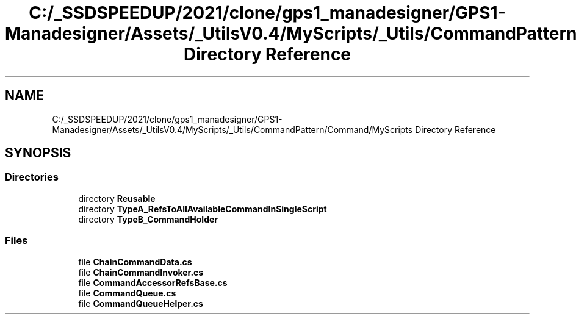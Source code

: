 .TH "C:/_SSDSPEEDUP/2021/clone/gps1_manadesigner/GPS1-Manadesigner/Assets/_UtilsV0.4/MyScripts/_Utils/CommandPattern/Command/MyScripts Directory Reference" 3 "Sun Dec 12 2021" "10,000 meters below" \" -*- nroff -*-
.ad l
.nh
.SH NAME
C:/_SSDSPEEDUP/2021/clone/gps1_manadesigner/GPS1-Manadesigner/Assets/_UtilsV0.4/MyScripts/_Utils/CommandPattern/Command/MyScripts Directory Reference
.SH SYNOPSIS
.br
.PP
.SS "Directories"

.in +1c
.ti -1c
.RI "directory \fBReusable\fP"
.br
.ti -1c
.RI "directory \fBTypeA_RefsToAllAvailableCommandInSingleScript\fP"
.br
.ti -1c
.RI "directory \fBTypeB_CommandHolder\fP"
.br
.in -1c
.SS "Files"

.in +1c
.ti -1c
.RI "file \fBChainCommandData\&.cs\fP"
.br
.ti -1c
.RI "file \fBChainCommandInvoker\&.cs\fP"
.br
.ti -1c
.RI "file \fBCommandAccessorRefsBase\&.cs\fP"
.br
.ti -1c
.RI "file \fBCommandQueue\&.cs\fP"
.br
.ti -1c
.RI "file \fBCommandQueueHelper\&.cs\fP"
.br
.in -1c
